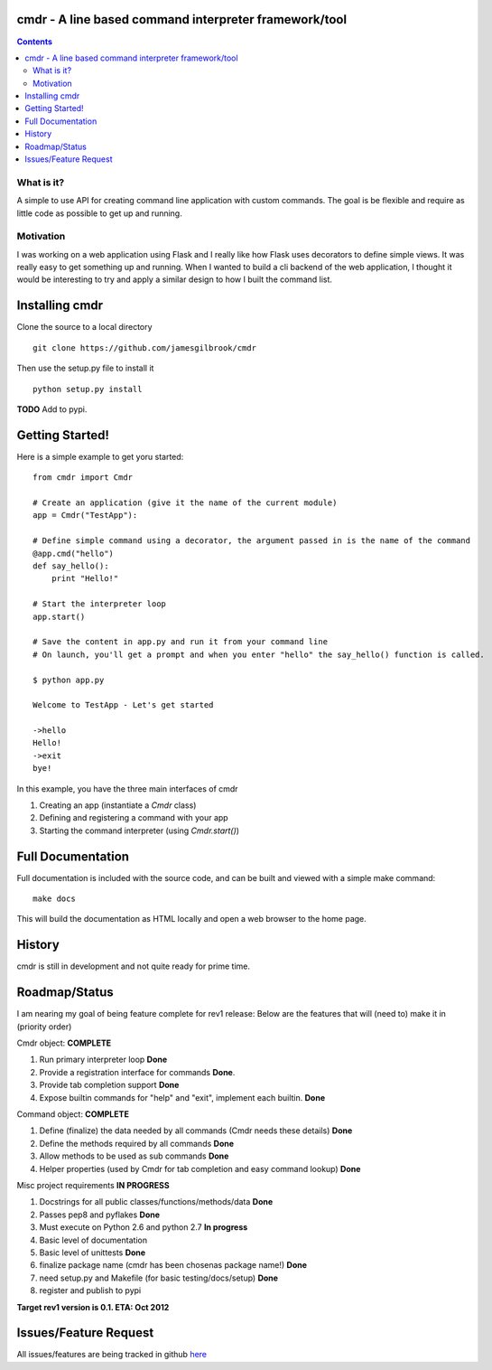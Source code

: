 cmdr - A line based command interpreter framework/tool
======================================================
.. image:: https://secure.travis-ci.org/jamesgilbrook/cmdr.png?branch=develop
    :target: http://travis-ci.org/#!/jamesgilbrook/cmdr

.. contents::

What is it?
-----------
A simple to use API for creating command line application with custom commands.  The goal is be
flexible and require as little code as possible to get up and running.

Motivation
----------
I was working on a web application using Flask and I really like how Flask uses decorators to define
simple views. It was really easy to get something up and running.  
When I wanted to build a cli backend of the web application, I thought it would be
interesting to try and apply a similar design to how I built the command list.

Installing cmdr
===============

Clone the source to a local directory

::

    git clone https://github.com/jamesgilbrook/cmdr

Then use the setup.py file to install it

::

    python setup.py install

**TODO** 
Add to pypi.

Getting Started!
================

Here is a simple example to get yoru started:

::

    from cmdr import Cmdr

    # Create an application (give it the name of the current module)
    app = Cmdr("TestApp"):

    # Define simple command using a decorator, the argument passed in is the name of the command
    @app.cmd("hello")
    def say_hello():
        print "Hello!"

    # Start the interpreter loop
    app.start()

    # Save the content in app.py and run it from your command line
    # On launch, you'll get a prompt and when you enter "hello" the say_hello() function is called.

    $ python app.py

    Welcome to TestApp - Let's get started
    
    ->hello
    Hello!
    ->exit
    bye!

    
In this example, you have the three main interfaces of cmdr

#. Creating an app (instantiate a *Cmdr* class)
#. Defining and registering a command with your app
#. Starting the command interpreter (using *Cmdr.start()*)

Full Documentation
==================
Full documentation is included with the source code, and can be built and viewed with a simple make command::

    make docs

This will build the documentation as HTML locally and open a web browser to the home
page.


History
=======

cmdr is still in development and not quite ready for prime time.


Roadmap/Status
==============

I am nearing my goal of being feature complete for rev1 release:
Below are the features that will (need to) make it in (priority order)

Cmdr object:  **COMPLETE**

#. Run primary interpreter loop **Done**
#. Provide a registration interface for commands **Done**.
#. Provide tab completion support **Done**
#. Expose builtin commands for "help" and "exit", implement each builtin. **Done**

Command object:  **COMPLETE**

#. Define (finalize) the data needed by all commands (Cmdr needs these details) **Done**
#. Define the methods required by all commands **Done**
#. Allow methods to be used as sub commands **Done**
#. Helper properties (used by Cmdr for tab completion and easy command lookup) **Done**

Misc project requirements  **IN PROGRESS**

#. Docstrings for all public classes/functions/methods/data **Done**
#. Passes pep8 and pyflakes **Done**
#. Must execute on Python 2.6 and python 2.7 **In progress**
#. Basic level of documentation
#. Basic level of unittests **Done**
#. finalize package name  (cmdr has been chosenas package name!) **Done**
#. need setup.py and Makefile (for basic testing/docs/setup) **Done**
#. register and publish to pypi


**Target rev1 version is 0.1. ETA: Oct 2012**


Issues/Feature Request
======================

All issues/features are being tracked in github `here <https://github.com/jamesgilbrook/cmdr/issues>`_

